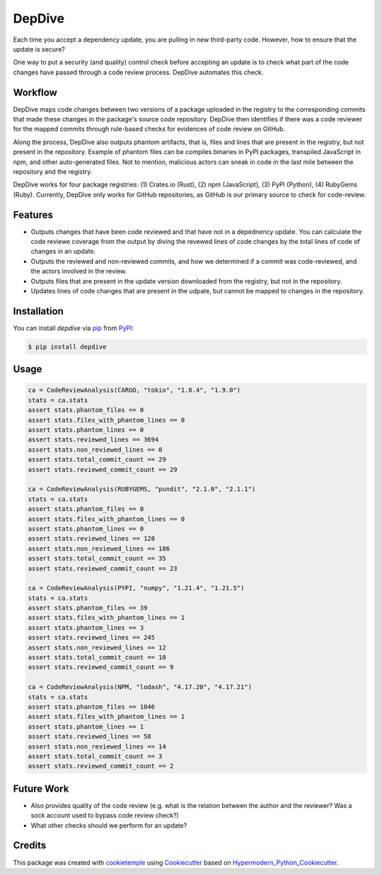 DepDive
===========================
|PyPI| |Python Version| |License| |Read the Docs| |Build| |Tests| |Codecov| |pre-commit| |Black|

.. |PyPI| image:: https://img.shields.io/pypi/v/depdive.svg
   :target: https://pypi.org/project/depdive/
   :alt: PyPI
.. |Python Version| image:: https://img.shields.io/pypi/pyversions/depdive
   :target: https://pypi.org/project/depdive
   :alt: Python Version
.. |License| image:: https://img.shields.io/github/license/nasifimtiazohi/depdive
   :target: https://opensource.org/licenses/MIT
   :alt: License
.. |Read the Docs| image:: https://img.shields.io/readthedocs/depdive/latest.svg?label=Read%20the%20Docs
   :target: https://depdive.readthedocs.io/
   :alt: Read the documentation at https://depdive.readthedocs.io/
.. |Build| image:: https://github.com/nasifimtiazohi/depdive/workflows/Build%20depdive%20Package/badge.svg
   :target: https://github.com/nasifimtiazohi/depdive/actions?workflow=Package
   :alt: Build Package Status
.. |Tests| image:: https://github.com/nasifimtiazohi/depdive/workflows/Run%20depdive%20Tests/badge.svg
   :target: https://github.com/nasifimtiazohi/depdive/actions?workflow=Tests
   :alt: Run Tests Status
.. |Codecov| image:: https://codecov.io/gh/nasifimtiazohi/depdive/branch/master/graph/badge.svg
   :target: https://codecov.io/gh/nasifimtiazohi/depdive
   :alt: Codecov
.. |pre-commit| image:: https://img.shields.io/badge/pre--commit-enabled-brightgreen?logo=pre-commit&logoColor=white
   :target: https://github.com/pre-commit/pre-commit
   :alt: pre-commit
.. |Black| image:: https://img.shields.io/badge/code%20style-black-000000.svg
   :target: https://github.com/psf/black
   :alt: Black
   
  

Each time you accept a dependency update, you are pulling in new third-party code. However, how to ensure that the update is secure? 

One way to put a security (and quality) control check before accepting an update is to check what part of the code changes have passed through a code review process. DepDive automates this check.


Workflow
--------

DepDive maps code changes between two versions of a package uploaded in the registry to the corresponding commits that made these changes in the package's 
source code repository. DepDive then identifies if there was a code reviewer for the mapped commits through rule-based checks for evidences of code review on GitHub.

Along the process, DepDive also outputs phantom artifacts, that is, files and lines that are present in the registry, but not present in the repository. Example of phantom files can be compiles binaries in PyPI packages, transpiled JavaScript in npm, and other auto-generated files. Not to mention, malicious actors can sneak in code in the last mile between the repository and the registry. 

DepDive works for four package registries: (1) Crates.io (Rust), (2) npm (JavaScript), (3) PyPI (Python), (4) RubyGems (Ruby).
Currently, DepDive only works for GitHub repositories, as GitHub is our primary source to check for code-review. 


.. image:: docs/images/depdive.drawio.png

Features
--------

* Outputs changes that have been code reviewed and that have not in a depednency update. You can calculate the code reviewe coverage from the output by diving the revewed lines of code changes by the total lines of code of changes in an update.
* Outputs the reviewed and non-reviewed commits, and how we determined if a commit was code-reviewed, and the actors involved in the review.
* Outputs files that are present in the update version downloaded from the registry, but not in the repository.
* Updates lines of code changes that are present in the udpate, but cannot be mapped to changes in the repository.


Installation
------------

You can install *depdive* via pip_ from PyPI_:

.. code:: console

   $ pip install depdive


Usage
-----
.. code-block:: python

    ca = CodeReviewAnalysis(CARGO, "tokio", "1.8.4", "1.9.0")
    stats = ca.stats
    assert stats.phantom_files == 0
    assert stats.files_with_phantom_lines == 0
    assert stats.phantom_lines == 0
    assert stats.reviewed_lines == 3694
    assert stats.non_reviewed_lines == 0
    assert stats.total_commit_count == 29
    assert stats.reviewed_commit_count == 29
    
    ca = CodeReviewAnalysis(RUBYGEMS, "pundit", "2.1.0", "2.1.1")
    stats = ca.stats
    assert stats.phantom_files == 0
    assert stats.files_with_phantom_lines == 0
    assert stats.phantom_lines == 0
    assert stats.reviewed_lines == 128
    assert stats.non_reviewed_lines == 186
    assert stats.total_commit_count == 35
    assert stats.reviewed_commit_count == 23
    
    ca = CodeReviewAnalysis(PYPI, "numpy", "1.21.4", "1.21.5")
    stats = ca.stats
    assert stats.phantom_files == 39
    assert stats.files_with_phantom_lines == 1
    assert stats.phantom_lines == 3
    assert stats.reviewed_lines == 245
    assert stats.non_reviewed_lines == 12
    assert stats.total_commit_count == 10
    assert stats.reviewed_commit_count == 9
    
    ca = CodeReviewAnalysis(NPM, "lodash", "4.17.20", "4.17.21")
    stats = ca.stats
    assert stats.phantom_files == 1046
    assert stats.files_with_phantom_lines == 1
    assert stats.phantom_lines == 1
    assert stats.reviewed_lines == 58
    assert stats.non_reviewed_lines == 14
    assert stats.total_commit_count == 3
    assert stats.reviewed_commit_count == 2
    

Future Work
------------

* Also provides quality of the code review (e.g. what is the relation between the author and the reviewer? Was a sock account used to bypass code review check?)
* What other checks should we perform for an update?

Credits
-------

This package was created with cookietemple_ using Cookiecutter_ based on Hypermodern_Python_Cookiecutter_.

.. _cookietemple: https://cookietemple.com
.. _Cookiecutter: https://github.com/audreyr/cookiecutter
.. _PyPI: https://pypi.org/
.. _Hypermodern_Python_Cookiecutter: https://github.com/cjolowicz/cookiecutter-hypermodern-python
.. _pip: https://pip.pypa.io/
.. _Usage: https://depdive.readthedocs.io/en/latest/usage.html
